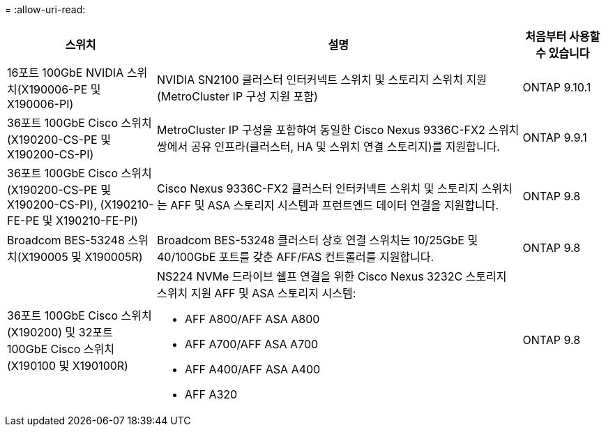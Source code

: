 = 
:allow-uri-read: 


[cols="25h,~,~"]
|===
| 스위치 | 설명 | 처음부터 사용할 수 있습니다 


 a| 
16포트 100GbE NVIDIA 스위치(X190006-PE 및 X190006-PI)
 a| 
NVIDIA SN2100 클러스터 인터커넥트 스위치 및 스토리지 스위치 지원(MetroCluster IP 구성 지원 포함)
 a| 
ONTAP 9.10.1



 a| 
36포트 100GbE Cisco 스위치(X190200-CS-PE 및 X190200-CS-PI)
 a| 
MetroCluster IP 구성을 포함하여 동일한 Cisco Nexus 9336C-FX2 스위치 쌍에서 공유 인프라(클러스터, HA 및 스위치 연결 스토리지)를 지원합니다.
 a| 
ONTAP 9.9.1



 a| 
36포트 100GbE Cisco 스위치(X190200-CS-PE 및 X190200-CS-PI), (X190210-FE-PE 및 X190210-FE-PI)
 a| 
Cisco Nexus 9336C-FX2 클러스터 인터커넥트 스위치 및 스토리지 스위치는 AFF 및 ASA 스토리지 시스템과 프런트엔드 데이터 연결을 지원합니다.
 a| 
ONTAP 9.8



 a| 
Broadcom BES-53248 스위치(X190005 및 X190005R)
 a| 
Broadcom BES-53248 클러스터 상호 연결 스위치는 10/25GbE 및 40/100GbE 포트를 갖춘 AFF/FAS 컨트롤러를 지원합니다.
 a| 
ONTAP 9.8



 a| 
36포트 100GbE Cisco 스위치(X190200) 및 32포트 100GbE Cisco 스위치(X190100 및 X190100R)
 a| 
NS224 NVMe 드라이브 쉘프 연결을 위한 Cisco Nexus 3232C 스토리지 스위치 지원 AFF 및 ASA 스토리지 시스템:

* AFF A800/AFF ASA A800
* AFF A700/AFF ASA A700
* AFF A400/AFF ASA A400
* AFF A320

 a| 
ONTAP 9.8

|===